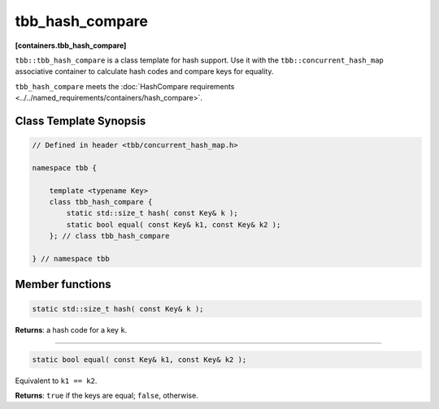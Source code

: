 ================
tbb_hash_compare
================
**[containers.tbb_hash_compare]**

``tbb::tbb_hash_compare`` is a class template for hash support. Use it with the ``tbb::concurrent_hash_map``
associative container to calculate hash codes and compare keys for equality.

``tbb_hash_compare`` meets the :doc:`HashCompare requirements <../../named_requirements/containers/hash_compare>`.

Class Template Synopsis
-----------------------

.. code:: cpp

    // Defined in header <tbb/concurrent_hash_map.h>

    namespace tbb {

        template <typename Key>
        class tbb_hash_compare {
            static std::size_t hash( const Key& k );
            static bool equal( const Key& k1, const Key& k2 );
        }; // class tbb_hash_compare

    } // namespace tbb

Member functions
----------------

.. code:: cpp

    static std::size_t hash( const Key& k );

**Returns**: a hash code for a key ``k``.

---------------------

.. code:: cpp

    static bool equal( const Key& k1, const Key& k2 );

Equivalent to ``k1 == k2``.

**Returns**: ``true`` if the keys are equal; ``false``, otherwise.
